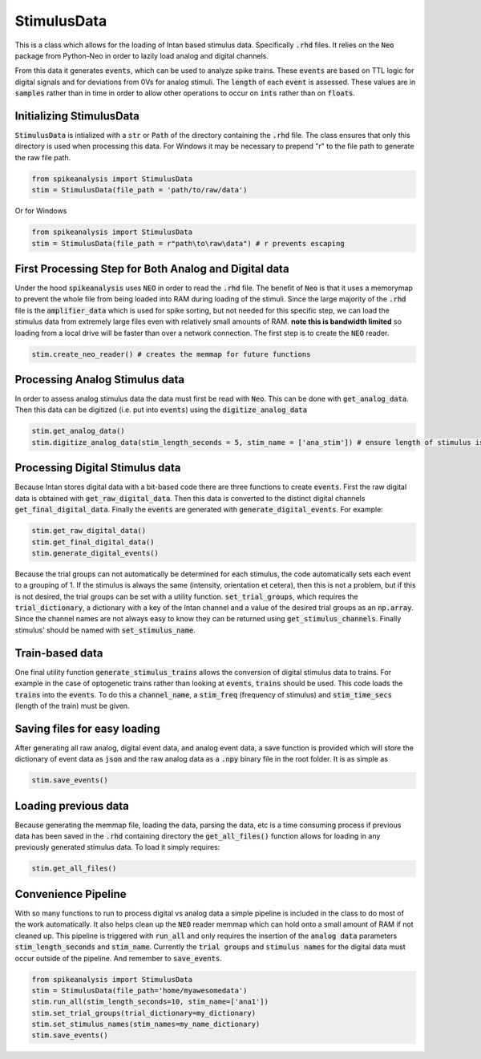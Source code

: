 StimulusData
============

This is a class which allows for the loading of Intan based stimulus data. Specifically :code:`.rhd` files.
It relies on the :code:`Neo` package from Python-Neo in order to lazily load analog and digital channels.

From this data it generates :code:`events`, which can be used to analyze spike trains. These :code:`events`
are based on TTL logic for digital signals and for deviations from 0Vs for analog stimuli. The :code:`length`
of each :code:`event` is assessed. These values are in :code:`samples` rather than in time in order to allow
other operations to occur on :code:`ints` rather than on :code:`floats`.


Initializing StimulusData
-------------------------

:code:`StimulusData` is intialized with a :code:`str` or :code:`Path` of the directory containing the :code:`.rhd`
file. The class ensures that only this directory is used when processing this data. For Windows it may be necessary to
prepend "r" to the file path to generate the raw file path.

.. code-block:: python

    from spikeanalysis import StimulusData
    stim = StimulusData(file_path = 'path/to/raw/data')

Or for Windows

.. code-block:: python

    from spikeanalysis import StimulusData
    stim = StimulusData(file_path = r"path\to\raw\data") # r prevents escaping

First Processing Step for Both Analog and Digital data
------------------------------------------------------

Under the hood :code:`spikeanalysis` uses :code:`NEO` in order to read the :code:`.rhd` file. The benefit of :code:`Neo`
is that it uses a memorymap to prevent the whole file from being loaded into RAM during loading of the stimuli. Since
the large majority of the :code:`.rhd` file is the :code:`amplifier_data` which is used for spike sorting, but not needed
for this specific step, we can load the stimulus data from extremely large files even with relatively small amounts of RAM.
**note this is bandwidth limited** so loading from a local drive will be faster than over a network connection. The first
step is to create the :code:`NEO` reader.

.. code-block:: python

    stim.create_neo_reader() # creates the memmap for future functions

Processing Analog Stimulus data
-------------------------------

In order to assess analog stimulus data the data must first be read with :code:`Neo`. This can be done with
:code:`get_analog_data`. Then this data can be digitized (i.e. put into :code:`events`) using the :code:`digitize_analog_data`

.. code-block:: python

    stim.get_analog_data()
    stim.digitize_analog_data(stim_length_seconds = 5, stim_name = ['ana_stim']) # ensure length of stimulus is longer than value entered

Processing Digital Stimulus data
--------------------------------

Because Intan stores digital data with a bit-based code there are three functions to create :code:`events`. First the raw digital 
data is obtained with :code:`get_raw_digital_data`. Then this data is converted to the distinct digital channels :code:`get_final_digital_data`.
Finally the :code:`events` are generated with :code:`generate_digital_events`. For example:

.. code-block:: python

    stim.get_raw_digital_data()
    stim.get_final_digital_data()
    stim.generate_digital_events()

Because the trial groups can not automatically be determined for each stimulus, the code automatically sets each event to a grouping of 1.
If the stimulus is always the same (intensity, orientation et cetera), then this is not a problem, but if this is not desired, the 
trial groups can be set with a utility function. :code:`set_trial_groups`, which requires the :code:`trial_dictionary`, a dictionary with
a key of the Intan channel and a value of the desired trial groups as an :code:`np.array`. Since the channel names are not always easy to know
they can be returned using :code:`get_stimulus_channels`. Finally stimulus' should be named with :code:`set_stimulus_name`.

.. code:-block:: python

    stim_dict = stim.get_stimluus_channels()
    stim.set_trial_groups(trial_dictionary=trial_dictionary) # dict as explained above
    sitm.set_stimulus_names(stim_names = name_dictionary) # same keys with str values


Train-based data
----------------

One final utility function :code:`generate_stimulus_trains` allows the conversion of digital stimulus data to trains. For example
in the case of optogenetic trains rather than looking at :code:`events`, :code:`trains` should be used. This code loads the 
:code:`trains` into the :code:`events`. To do this a :code:`channel_name`, a :code:`stim_freq` (frequency of stimulus) and 
:code:`stim_time_secs` (length of the train) must be given.


Saving files for easy loading
-----------------------------

After generating all raw analog, digital event data, and analog event data, a save function is provided which will store the 
dictionary of event data as :code:`json` and the raw analog data as a :code:`.npy` binary file in the root folder. It is as 
simple as 

.. code-block:: python

    stim.save_events()


Loading previous data
---------------------

Because generating the memmap file, loading the data, parsing the data, etc is a time consuming process if previous data has
been saved in the :code:`.rhd` containing directory the :code:`get_all_files()` function allows for loading in any previously
generated stimulus data. To load it simply requires:

.. code-block:: python

    stim.get_all_files()



Convenience Pipeline
--------------------

With so many functions to run to process digital vs analog data a simple pipeline is included in the class to do most of the work
automatically. It also helps clean up the :code:`NEO` reader memmap which can hold onto a small amount of RAM if not cleaned up. This
pipeline is triggered with :code:`run_all` and only requires the insertion of the :code:`analog data` parameters :code:`stim_length_seconds`
and :code:`stim_name`. Currently the :code:`trial groups` and :code:`stimulus names` for the digital data must occur outside of the pipeline.
And remember to :code:`save_events`.

.. code-block:: python

    from spikeanalysis import StimulusData
    stim = StimulusData(file_path='home/myawesomedata')
    stim.run_all(stim_length_seconds=10, stim_name=['ana1'])
    stim.set_trial_groups(trial_dictionary=my_dictionary)
    stim.set_stimulus_names(stim_names=my_name_dictionary)
    stim.save_events()